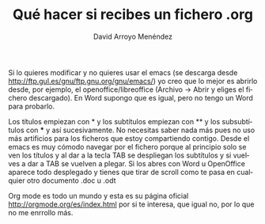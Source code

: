 #+TITLE: Qué hacer si recibes un fichero .org
#+LANGUAGE: es
#+AUTHOR: David Arroyo Menéndez

Si lo quieres modificar y no quieres usar el emacs (se descarga desde
http://ftp.gul.es/gnu/ftp.gnu.org/gnu/emacs/) yo creo que lo mejor es
abrirlo desde, por ejemplo, el openoffice/libreoffice (Archivo ->
Abrir y eliges el fichero descargado). En Word supongo que es igual,
pero no tengo un Word para probarlo.

Los títulos empiezan con * y los subtítulos empiezan con ** y los
subsubtítulos con *** y así sucesivamente. No necesitas saber nada más
pues no uso más artificios para los ficheros que estoy compartiendo
contigo. Desde el emacs es muy cómodo navegar por el fichero porque al
principio solo se ven los títulos y al dar a la tecla TAB se
despliegan los subtítulos y si vuelves a dar a TAB se vuelven a
plegar. Si los abres con Word u OpenOffice aparece todo desplegado y
tienes que tirar de scroll como te pasa en cualquier otro documento
.doc u .odt

Org mode es todo un mundo y esta es su página oficial
http://orgmode.org/es/index.html por si te interesa, que igual no, por
lo que no me enrrollo más.
